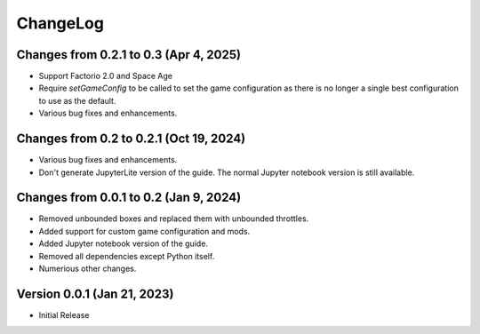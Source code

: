 .. default-role:: py:obj
.. highlight:: none
.. py:currentmodule:: factoriocalc

ChangeLog
=========

Changes from 0.2.1 to 0.3 (Apr 4, 2025)
------------------------------------------

* Support Factorio 2.0 and Space Age

* Require `setGameConfig` to be called to set the game configuration as there
  is no longer a single best configuration to use as the default.

* Various bug fixes and enhancements.


Changes from 0.2 to 0.2.1 (Oct 19, 2024)
----------------------------------------

* Various bug fixes and enhancements.

* Don't generate JupyterLite version of the guide.  The normal Jupyter
  notebook version is still available.

Changes from 0.0.1 to 0.2 (Jan 9, 2024)
---------------------------------------

* Removed unbounded boxes and replaced them with unbounded throttles.

* Added support for custom game configuration and mods.

* Added Jupyter notebook version of the guide.

* Removed all dependencies except Python itself.

* Numerious other changes.

Version 0.0.1 (Jan 21, 2023)
----------------------------

* Initial Release
